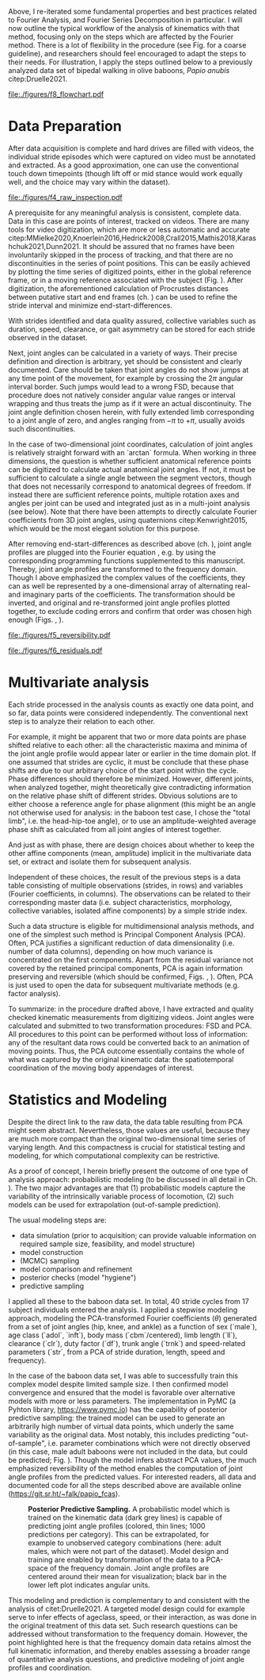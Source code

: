 #+BIBLIOGRAPHY: literature.bib
#+BEGIN_SRC elisp :results none :exports none :tangle no
(setq bibtex-completion-bibliography
      '("literature.bib"))
#+END_SRC



Above, I re-iterated some fundamental properties and best practices related to Fourier Analysis, and Fourier Series Decomposition in particular.
I will now outline the typical workflow of the analysis of kinematics with that method, focusing only on the steps which are affected by the Fourier method.
There is a lot of flexibility in the procedure (see Fig. \ref{fig:procedure} for a coarse guideline), and researchers should feel encouraged to adapt the steps to their needs.
For illustration, I apply the steps outlined below to a previously analyzed data set of bipedal walking in olive baboons, /Papio anubis/ citep:Druelle2021.

#+CAPTION: *Analysis and Modeling Procedure.* Workflow overview of the preparation, transformation and analysis steps involved in the data analysis on baboon bipedal walking as described in the text, from raw observation (top) to statistical inference and multivariate analysis (bottom). At each point of the procedure, transformation between the domains is possible and quality checks should be performed.
#+ATTR_LATEX: :placement [p]
#+LABEL: fig:procedure
[[file:./figures/f8_flowchart.pdf]]

* Data Preparation
:PROPERTIES:
:CUSTOM_ID: casestudy:dataprep
:END:

After data acquisition is complete and hard drives are filled with videos, the individual stride episodes which were captured on video must be annotated and extracted.
As a good approximation, one can use the conventional touch down timepoints (though lift off or mid stance would work equally well, and the choice may vary within the dataset).

#+CAPTION: *Raw Data Inspection.* (A) Plotting a series of stride cycles in the camera reference frame can aid the identification of data discontinuities (visible here in the distal limb markers). The animal is moving from left to right. A stick figure displayed for the last frame facilitates landmark attribution (torso, tail, hind- and forelimb are shown, similar to Fig. \ref{fig:endstart}). (B) Plotting one stride in the moving reference frame of the subject (zoomed in on the limbs) can confirm cyclic/steady state movement.
#+ATTR_LATEX: :placement [p]
#+LABEL: fig:raw_inspection
[[file:./figures/f4_raw_inspection.pdf]]


A prerequisite for any meaningful analysis is consistent, complete data.
Data in this case are points of interest, tracked on videos.
There are many tools for video digitization, which are more or less automatic and accurate citep:MMielke2020,Knoerlein2016,Hedrick2008,Crall2015,Mathis2018,Karashchuk2021,Dunn2021.
It should be assured that no frames have been involuntarily skipped in the process of tracking, and that there are no discontinuities in the series of point positions.
This can be easily achieved by plotting the time series of digitized points, either in the global reference frame, or in a moving reference associated with the subject (Fig. \ref{fig:raw_inspection}).
After digitization, the aforementioned calculation of Procrustes distances between putative start and end frames (ch. \ref{properties:endstart}) can be used to refine the stride interval and minimize end-start-differences.

With strides identified and data quality assured, collective variables such as duration, speed, clearance, or gait asymmetry can be stored for each stride observed in the dataset.


Next, joint angles can be calculated in a variety of ways.
Their precise definition and direction is arbitrary, yet should be consistent and clearly documented.
Care should be taken that joint angles do not show jumps at any time point of the movement, for example by crossing the \(2\pi\) angular interval border.
Such jumps would lead to a wrong FSD, because that procedure does not natively consider angular value ranges or interval wrapping and thus treats the jump as if it were an actual discontinuity.
The joint angle definition chosen herein, with fully extended limb corresponding to a joint angle of zero, and angles ranging from \(-\pi\) to \(+\pi\), usually avoids such discontinuities.

In the case of two-dimensional joint coordinates, calculation of joint angles is relatively straight forward with an `arctan` formula.
When working in three dimensions, the question is whether sufficient anatomical reference points can be digitized to calculate actual anatomical joint angles.
If not, it must be sufficient to calculate a single angle between the segment vectors, though that does not necessarily correspond to anatomical degrees of freedom.
If instead there are sufficient reference points, multiple rotation axes and angles per joint can be used and integrated just as in a multi-joint analysis (see below).
Note that there have been attempts to directly calculate Fourier coefficients from 3D joint angles, using quaternions citep:Kenwright2015, which would be the most elegant solution for this purpose.


After removing end-start-differences as described above (ch. \ref{properties:endstart}), joint angle profiles are plugged into the Fourier equation \eqref{eqn:fourier_coefficients1}, e.g. by using the corresponding programming functions supplemented to this manuscript.
Thereby, joint angle profiles are transformed to the frequency domain.
Though I above emphasized the complex values of the coefficients, they can as well be represented by a one-dimensional array of alternating real- and imaginary parts of the coefficients.
The transformation should be inverted, and original and re-transformed joint angle profiles plotted together, to exclude coding errors and confirm that order was chosen high enough (Figs. \ref{fig:reversibility}, \ref{fig:residuals}).

#+CAPTION: *Reversibility.* A single joint angle profile, processed forth and back with Fourier Series Decomposition (green, using 9 coefficients) and Principal Component Analysis (orange, using first 5 principal components, after FSD). The residual \(\epsilon\) is the mean of Euclidean distances of all angle measurements over time from their corresponding re-transformation in the time domain. See also Fig. \ref{fig:residuals}.
#+ATTR_LATEX: :placement [p]
#+LABEL: fig:reversibility
[[file:./figures/f5_reversibility.pdf]]

#+CAPTION: *Retransformation Residuals,* (A) after performing FSD only with a given order (i.e. number of coefficients, x-axis), (B) after FSD (9 coefficients) and PCA with a given number of retained components. Residuals \(\epsilon\) (y-axis) as defined above. Joint angle profiles of all observed baboon strides are included, the distribution of residuals is indicated by grey "violins". Relatively low numbers of coefficients and components are sufficient to get close to the asymptotic accuracy. The absolute residual is joint-dependent (compare hip and knee, for example), an effect which is primarily determined by digitization accuracy and measurement noise. The data point for "full" PCA dimension is the reference value with just the FSD.
#+ATTR_LATEX: :placement [p]
#+LABEL: fig:residuals
[[file:./figures/f6_residuals.pdf]]

* Multivariate analysis
Each stride processed in the analysis counts as exactly one data point, and so far, data points were considered independently.
The conventional next step is to analyze their relation to each other.

For example, it might be apparent that two or more data points are phase shifted relative to each other: all the characteristic maxima and minima of the joint angle profile would appear later or earlier in the time domain plot.
If one assumed that strides are cyclic, it must be conclude that these phase shifts are due to our arbitrary choice of the start point within the cycle.
Phase differences should therefore be minimized.
However, different joints, when analyzed together, might theoretically give contradicting information on the relative phase shift of different strides.
Obvious solutions are to either choose a reference angle for phase alignment (this might be an angle not otherwise used for analysis: in the baboon test case, I chose the "total limb", i.e. the head-hip-toe angle), or to use an amplitude-weighted average phase shift as calculated from all joint angles of interest together.

And just as with phase, there are design choices about whether to keep the other affine components (mean, amplitude) implicit in the multivariate data set, or extract and isolate them for subsequent analysis.


Independent of these choices, the result of the previous steps is a data table consisting of multiple observations (strides, in rows) and variables (Fourier coefficients, in columns).
The observations can be related to their corresponding master data (i.e. subject characteristics, morphology, collective variables, isolated affine components) by a simple stride index.

Such a data structure is eligible for multidimensional analysis methods, and one of the simplest such method is Principal Component Analysis (PCA).
Often, PCA justifies a significant reduction of data dimensionality (i.e. number of data columns), depending on how much variance is concentrated on the first components.
Apart from the residual variance not covered by the retained principal components, PCA is again information preserving and reversible (which should be confirmed, Figs. \ref{fig:reversibility}, \ref{fig:residuals}).
Often, PCA is just used to open the data for subsequent multivariate methods (e.g. factor analysis).


To summarize: in the procedure drafted above, I have extracted and quality checked kinematic measurements from digitizing videos.
Joint angles were calculated and submitted to two transformation procedures: FSD and PCA.
All procedures to this point can be performed without loss of information: any of the resultant data rows could be converted back to an animation of moving points.
Thus, the PCA outcome essentially contains the whole of what was captured by the original kinematic data: the spatiotemporal coordination of the moving body appendages of interest.


* Statistics and Modeling
Despite the direct link to the raw data, the data table resulting from PCA might seem abstract.
Nevertheless, those values are useful, because they are much more compact than the original two-dimensional time series of varying length.
And this compactness is crucial for statistical testing and modeling, for which computational complexity can be restrictive.


As a proof of concept, I herein briefly present the outcome of one type of analysis approach: probabilistic modeling (to be discussed in all detail in Ch. \ref{cpt:statistics}).
The two major advantages are that (1) probabilistic models capture the variability of the intrinsically variable process of locomotion, (2) such models can be used for extrapolation (out-of-sample prediction).


The usual modeling steps are:
+ data simulation (prior to acquisition; can provide valuable information on required sample size, feasibility, and model structure)
+ model construction
+ (MCMC) sampling
+ model comparison and refinement
+ posterior checks (model "hygiene")
+ predictive sampling


I applied all these to the baboon data set.
In total, \(40\) stride cycles from \(17\) subject individuals entered the analysis.
I applied a stepwise modeling approach, modeling the PCA-transformed Fourier coefficients (\(\theta\)) generated from a set of joint angles (hip, knee, and ankle) as a function of sex (`male`), age class (`adol`, `inft`), body mass (`cbm`/centered), limb length (`ll`), clearance (`clr`), duty factor (`df`), trunk angle (`trnk`) and speed-related parameters (`str`, from a PCA of stride duration, length, speed and frequency).
\begin{equation}
\begin{split}
 \theta_{i}  \sim &\quad v_{1,i}\cdot\alpha_{i} +
\\ & + v_{male}\cdot\beta_{male,i} + v_{adol}\cdot\beta_{adol,i} + v_{inft}\cdot\beta_{inft,i} + v_{cbm}\cdot\beta_{cbm,i}+ v_{ll}\cdot\beta_{ll,i} +
\\ & + v_{clr}\cdot\beta_{clr,i} + v_{df}\cdot\beta_{df,i} + v_{trnk}\cdot\beta_{trnk,i} + v_{str1}\cdot\beta_{str1,i} + v_{str2}\cdot\beta_{str2,i} +
\\ & + \epsilon_{i}
\end{split}
 \label{eq:jap}
\end{equation}


In the case of the baboon data set, I was able to successfully train this complex model despite limited sample size.
I then confirmed model convergence and ensured that the model is favorable over alternative models with more or less parameters.
The implementation in PyMC (a Pyhton library, https://www.pymc.io) has the capability of posterior predictive sampling: the trained model can be used to generate an arbitrarily high number of virtual data points, which underly the same variability as the original data.
Most notably, this includes predicting "out-of-sample", i.e. parameter combinations which were not directly observed (in this case, male adult baboons were not included in the data, but could be predicted; Fig. \ref{fig:modelprediction}).
Though the model infers abstract PCA values, the much emphasized reversibility of the method enables the computation of joint angle profiles from the predicted values.
For interested readers, all data and documented code for all the steps described above are available online (https://git.sr.ht/~falk/papio_fcas).


#+CAPTION: *Posterior Predictive Sampling.* A probabilistic model which is trained on the kinematic data (dark grey lines) is capable of predicting joint angle profiles (colored, thin lines; 1000 predictions per category). This can be extrapolated, for example to unobserved category combinations (here: adult males, which were not part of the dataset). Model design and training are enabled by transformation of the data to a PCA-space of the frequency domain. Joint angle profiles are centered around their mean for visualization; black bar in the lower left plot indicates angular units.
#+ATTR_LATEX: :placement [p]
#+LABEL: fig:modelprediction
[[file:./figures/f7_trace_predictions.png]]


This modeling and prediction is complementary to and consistent with the analysis of citet:Druelle2021.
A targeted model design could for example serve to infer effects of ageclass, speed, or their interaction, as was done in the original treatment of this data set.
Such research questions can be addressed without transformation to the frequency domain.
However, the point highlighted here is that the frequency domain data retains almost the full kinematic information, and thereby enables assessing a broader range of quantitative analysis questions, and predictive modeling of joint angle profiles and coordination.

